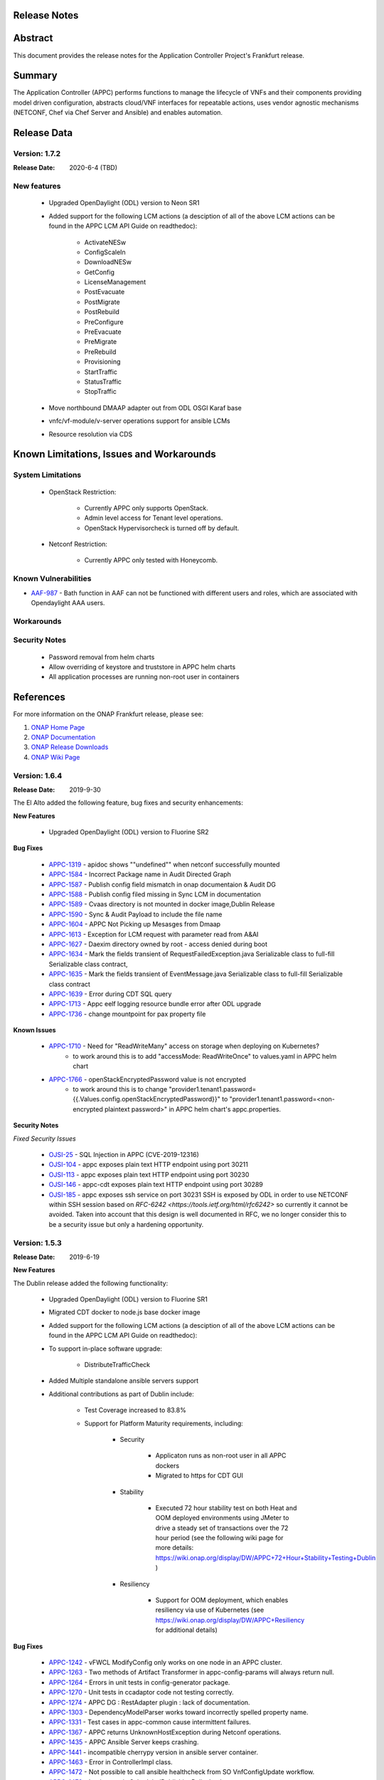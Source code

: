 ﻿.. ============LICENSE_START==========================================
.. ===================================================================
.. Copyright © 2017-2019 AT&T Intellectual Property. All rights reserved.
.. ===================================================================
.. Licensed under the Creative Commons License, Attribution 4.0 Intl.  (the "License");
.. you may not use this documentation except in compliance with the License.
.. You may obtain a copy of the License at
..
..  https://creativecommons.org/licenses/by/4.0/
..
.. Unless required by applicable law or agreed to in writing, software
.. distributed under the License is distributed on an "AS IS" BASIS,
.. WITHOUT WARRANTIES OR CONDITIONS OF ANY KIND, either express or implied.
.. See the License for the specific language governing permissions and
.. limitations under the License.
.. ============LICENSE_END============================================
.. _release_notes:

Release Notes
=============

.. note
..	* This Release Notes must be updated each time the team decides to Release new artifacts.
..	* The scope of this Release Notes is for this particular component. In other words, each ONAP component has its Release Notes.
..	* This Release Notes is cumulative, the most recently Released artifact is made visible in the top of this Release Notes.
..	* Except the date and the version number, all the other sections are optional but there must be at least one section describing the purpose of this new release.
..	* This note must be removed after content has been added.


Abstract
========

This document provides the release notes for the Application Controller Project's Frankfurt release.

Summary
=======

The Application Controller (APPC) performs functions to manage the lifecycle of VNFs and their components providing model driven configuration, abstracts cloud/VNF interfaces for repeatable actions, uses vendor agnostic mechanisms (NETCONF, Chef via Chef Server and Ansible) and enables automation.

Release Data
============

Version: 1.7.2
--------------

:Release Date: 2020-6-4 (TBD)


New features
------------

         - Upgraded OpenDaylight (ODL) version to Neon SR1

         - Added support for the following LCM actions (a desciption of all of the above LCM actions can be found in the APPC LCM API Guide on readthedoc):

                - ActivateNESw

                - ConfigScaleIn

                - DownloadNESw

                - GetConfig

                - LicenseManagement

                - PostEvacuate

                - PostMigrate

                - PostRebuild

                - PreConfigure

                - PreEvacuate

                - PreMigrate

                - PreRebuild

                - Provisioning

                - StartTraffic

                - StatusTraffic

                - StopTraffic

         - Move northbound DMAAP adapter out from ODL OSGI Karaf base

         - vnfc/vf-module/v-server operations support for ansible LCMs

         - Resource resolution via CDS


Known Limitations, Issues and Workarounds
=========================================

System Limitations
------------------

 - OpenStack Restriction:

                - Currently APPC only supports OpenStack.

                - Admin level access for Tenant level operations.

                - OpenStack Hypervisorcheck is turned off by default.

 - Netconf Restriction:

                - Currently APPC only tested with Honeycomb. 

Known Vulnerabilities
---------------------

* `AAF-987 <https://jira.onap.org/browse/POLICY-2221>`_ - Bath function in AAF can not be functioned with different users and roles, which are associated with Opendaylight AAA users. 

Workarounds
-----------


Security Notes
--------------

 - Password removal from helm charts

 - Allow overriding of keystore and truststore in APPC helm charts

 - All application processes are running non-root user in containers

References
==========

For more information on the ONAP Frankfurt release, please see:

#. `ONAP Home Page`_
#. `ONAP Documentation`_
#. `ONAP Release Downloads`_
#. `ONAP Wiki Page`_


.. _`ONAP Home Page`: https://www.onap.org
.. _`ONAP Wiki Page`: https://wiki.onap.org
.. _`ONAP Documentation`: https://docs.onap.org
.. _`ONAP Release Downloads`: https://git.onap.org


..      ==========================
..      * * *     EL ALTO    * * *
..      ==========================


Version: 1.6.4
--------------

:Release Date: 2019-9-30

The El Alto added the following feature, bug fixes and security enhancements:

**New Features**

	 - Upgraded OpenDaylight (ODL) version to Fluorine SR2

**Bug Fixes**

      - `APPC-1319 <https://jira.onap.org/browse/APPC-1319>`_ - apidoc shows ""undefined"" when netconf successfully mounted
      - `APPC-1584 <https://jira.onap.org/browse/APPC-1584>`_ - Incorrect Package name in Audit Directed Graph
      - `APPC-1587 <https://jira.onap.org/browse/APPC-1587>`_ - Publish config field mismatch in onap documentaion & Audit DG
      - `APPC-1588 <https://jira.onap.org/browse/APPC-1588>`_ - Publish config filed missing in Sync LCM in documentation
      - `APPC-1589 <https://jira.onap.org/browse/APPC-1589>`_ - Cvaas directory is not mounted in docker image,Dublin Release
      - `APPC-1590 <https://jira.onap.org/browse/APPC-1590>`_ - Sync & Audit Payload to include the file name
      - `APPC-1604 <https://jira.onap.org/browse/APPC-1604>`_ - APPC Not Picking up Mesasges from Dmaap
      - `APPC-1613 <https://jira.onap.org/browse/APPC-1613>`_ - Exception for LCM request with parameter read from A&AI
      - `APPC-1627 <https://jira.onap.org/browse/APPC-1627>`_ - Daexim directory owned by root - access denied during boot
      - `APPC-1634 <https://jira.onap.org/browse/APPC-1634>`_ - Mark the fields transient of RequestFailedException.java Serializable class to full-fill Serializable class contract,
      - `APPC-1635 <https://jira.onap.org/browse/APPC-1635>`_ - Mark the fields transient of EventMessage.java Serializable class to full-fill Serializable class contract
      - `APPC-1639 <https://jira.onap.org/browse/APPC-1639>`_ - Error during CDT SQL query
      - `APPC-1713 <https://jira.onap.org/browse/APPC-1713>`_ - Appc eelf logging resource bundle error after ODL upgrade
      - `APPC-1736 <https://jira.onap.org/browse/APPC-1736>`_ - change mountpoint for pax property file

**Known Issues**

      - `APPC-1710 <https://jira.onap.org/browse/APPC-1710>`_ - Need for "ReadWriteMany" access on storage when deploying on Kubernetes?
         - to work around this is to add "accessMode: ReadWriteOnce" to values.yaml in APPC helm chart
      - `APPC-1766 <https://jira.onap.org/browse/APPC-1766>`_ - openStackEncryptedPassword value is not encrypted
         - to work around this is to change "provider1.tenant1.password={{.Values.config.openStackEncryptedPassword}}" to "provider1.tenant1.password=<non-encrypted plaintext password>" in APPC helm chart's appc.properties.


**Security Notes**

*Fixed Security Issues*

      - `OJSI-25 <https://jira.onap.org/browse/OJSI-25>`_ - SQL Injection in APPC (CVE-2019-12316)
      - `OJSI-104 <https://jira.onap.org/browse/OJSI-104>`_ - appc exposes plain text HTTP endpoint using port 30211
      - `OJSI-113 <https://jira.onap.org/browse/OJSI-113>`_ - appc exposes plain text HTTP endpoint using port 30230
      - `OJSI-146 <https://jira.onap.org/browse/OJSI-146>`_ - appc-cdt exposes plain text HTTP endpoint using port 30289
      - `OJSI-185 <https://jira.onap.org/browse/OJSI-185>`_ - appc exposes ssh service on port 30231
	SSH is exposed by ODL in order to use NETCONF within SSH session based on `RFC-6242 <https://tools.ietf.org/html/rfc6242>` so currently it cannot be avoided.
	Taken into account that this design is well documented in RFC, we no longer consider this to be a security issue but only a hardening opportunity.

Version: 1.5.3
--------------

:Release Date: 2019-6-19

**New Features**

The Dublin release added the following functionality:

	 - Upgraded OpenDaylight (ODL) version to Fluorine SR1

	 - Migrated CDT docker to node.js base docker image

	 - Added support for the following LCM actions (a desciption of all of the above LCM actions can be found in the APPC LCM API Guide on readthedoc):

	 - To support in-place software upgrade:

		- DistributeTrafficCheck

	 - Added Multiple standalone ansible servers support

	 - Additional contributions as part of Dublin include:

		- Test Coverage increased to 83.8%

		- Support for Platform Maturity requirements, including:

		   - Security

		   	 - Applicaton runs as non-root user in all APPC dockers

		   	 - Migrated to https for CDT GUI

		   - Stability

			  - Executed 72 hour stability test on both Heat and OOM deployed environments using JMeter to drive a steady set of transactions over the 72 hour period (see the following wiki page for more details: https://wiki.onap.org/display/DW/APPC+72+Hour+Stability+Testing+Dublin )

		   - Resiliency

			  - Support for OOM deployment, which enables resiliency via use of Kubernetes (see https://wiki.onap.org/display/DW/APPC+Resiliency for additional details)


**Bug Fixes**

      - `APPC-1242 <https://jira.onap.org/browse/APPC-1242>`_ - vFWCL ModifyConfig only works on one node in an APPC cluster.
      - `APPC-1263 <https://jira.onap.org/browse/APPC-1263>`_ - Two methods of Artifact Transformer in appc-config-params will always return null.
      - `APPC-1264 <https://jira.onap.org/browse/APPC-1264>`_ - Errors in unit tests in config-generator package.
      - `APPC-1270 <https://jira.onap.org/browse/APPC-1270>`_ - Unit tests in ccadaptor code not testing correctly.
      - `APPC-1274 <https://jira.onap.org/browse/APPC-1274>`_ - APPC DG : RestAdapter plugin : lack of documentation.
      - `APPC-1303 <https://jira.onap.org/browse/APPC-1303>`_ - DependencyModelParser works toward incorrectly spelled property name.
      - `APPC-1331 <https://jira.onap.org/browse/APPC-1331>`_ - Test cases in appc-common cause intermittent failures.
      - `APPC-1367 <https://jira.onap.org/browse/APPC-1367>`_ - APPC returns UnknownHostException during Netconf operations.
      - `APPC-1435 <https://jira.onap.org/browse/APPC-1435>`_ - APPC Ansible Server keeps crashing.
      - `APPC-1441 <https://jira.onap.org/browse/APPC-1441>`_ - incompatible cherrypy version in ansible server container.
      - `APPC-1463 <https://jira.onap.org/browse/APPC-1463>`_ - Error in ControllerImpl class.
      - `APPC-1472 <https://jira.onap.org/browse/APPC-1472>`_ - Not possible to call ansible healthcheck from SO VnfConfigUpdate workflow.
      - `APPC-1479 <https://jira.onap.org/browse/APPC-1479>`_ - Logic error in ScheduledPublishingPolicyImpl.
      - `APPC-1480 <https://jira.onap.org/browse/APPC-1480>`_ - MetricRegistryImpl code has problems with casting.
      - `APPC-1489 <https://jira.onap.org/browse/APPC-1489>`_ - SO VnfConfigUpdate workflow fails with timeout error.
      - `APPC-1528 <https://jira.onap.org/browse/APPC-1528>`_ - APPC DB table creation failed.
      - `APPC-1537 <https://jira.onap.org/browse/APPC-1537>`_ - UNIQUE KEY is too long in DEVICE_AUTHENTICATION.
      - `APPC-1542 <https://jira.onap.org/browse/APPC-1542>`_ - ExecuteNodeActionImpl is not instatiate.
      - `APPC-1545 <https://jira.onap.org/browse/APPC-1545>`_ - Problem with Ansible handling in EncryptionToolDGWrapper.
      - `APPC-1548 <https://jira.onap.org/browse/APPC-1548>`_ - "MariaDB 10.2.4 adds ""ROWS"" as an SQL keyword".
      - `APPC-1574 <https://jira.onap.org/browse/APPC-1574>`_ - FileParameters not supported for Ansible LCM action.
      - `APPC-1576 <https://jira.onap.org/browse/APPC-1576>`_ - FileParameters content is wrongly processed.
      - `APPC-1577 <https://jira.onap.org/browse/APPC-1577>`_ - Ansible Server  playbook execution does not work.
      - `APPC-1583 <https://jira.onap.org/browse/APPC-1583>`_ - ansible user privileges problem.
      - `APPC-1584 <https://jira.onap.org/browse/APPC-1584>`_ - Incorrect Package name in Audit Directed Graph.
      - `APPC-1589 <https://jira.onap.org/browse/APPC-1589>`_ - Cvaas directory is not mounted in docker image.
      - `APPC-1593 <https://jira.onap.org/browse/APPC-1593>`_ - CDT doesn't push info to DB.
      - `APPC-1600 <https://jira.onap.org/browse/APPC-1600>`_ - "APPC DB doesn't have any artifact for ""artifact-type""=""APPC-CONFIG""".
      - `APPC-1604 <https://jira.onap.org/browse/APPC-1604>`_ - APPC Not Picking up Mesasges from Dmaap.
      - `APPC-1610 <https://jira.onap.org/browse/APPC-1610>`_ - Config vFW Netconf URI should be stream-count:stream-count intead of sample-plugin:pg-streams.
      - `APPC-1611 <https://jira.onap.org/browse/APPC-1611>`_ - VNF_DG_MAPPING and PROCESS_FLOW_REFERENCE tables are empty.
      - `APPC-1612 <https://jira.onap.org/browse/APPC-1612>`_ - InventoryNames parameter support for APPC Ansible LCM.

**Known Issues**

      - `APPC-1613 <https://jira.onap.org/browse/APPC-1613>`_ - Exception for LCM request with parameter read from A&AI.
         - to work around this is to switch to the  fixed parameter in the template or passed as configuration parameter in stead of using A&AI that APPC received the value from the request.

**Security Notes**

*Fixed Security Issues*

      - `OJSI-146 <https://jira.onap.org/browse/OJSI-146>`_ - In default deployment APPC (appc-cdt) exposes HTTP port 30289 outside of cluster.
      - `OJSI-104 <https://jira.onap.org/browse/OJSI-104>`_ - In default deployment APPC (appc) exposes HTTP port 30211 outside of cluster.

*Known Security Issues*

      - CVE-2019-12316 `OJSI-25 <https://jira.onap.org/browse/OJSI-25>`_ - SQL Injection in APPC
      - `OJSI-29 <https://jira.onap.org/browse/OJSI-29>`_ - Unsecured Swagger UI Interface in AAPC
      - CVE-2019-12124 `OJSI-63 <https://jira.onap.org/browse/OJSI-63>`_ - APPC exposes Jolokia Interface which allows to read and overwrite any arbitrary file
      - `OJSI-95 <https://jira.onap.org/browse/OJSI-95>`_ - appc-cdt allows to impersonate any user by setting USER_ID
      - `OJSI-112 <https://jira.onap.org/browse/OJSI-112>`_ - In default deployment APPC (appc-dgbuilder) exposes HTTP port 30228 outside of cluster.
      - `OJSI-113 <https://jira.onap.org/browse/OJSI-113>`_ - In default deployment APPC (appc) exposes HTTP port 30230 outside of cluster.
      - `OJSI-185 <https://jira.onap.org/browse/OJSI-185>`_ - appc exposes ssh service on port 30231

*Known Vulnerabilities in Used Modules*

Quick Links:

 	- `APPC project page <https://wiki.onap.org/display/DW/Application+Controller+Project>`_

 	- `Passing Level Badge information for APPC <https://bestpractices.coreinfrastructure.org/en/projects/1579>`_

 	- `Silver Level Badge information for APPC <https://bestpractices.coreinfrastructure.org/en/projects/1579?criteria_level=1>`_

 	- `Project Vulnerability Review Table for APPC <https://wiki.onap.org/pages/viewpage.action?pageId=51282466>`_

**Other**

- Limitations, Constraints and other worthy notes:

	- OpenStack Restriction:

		- Currently APPC only supports OpenStack.

		- Admin level access for Tenant level operations.

		- OpenStack Hypervisorcheck is turned off by default.


Version: 1.4.4
--------------

:Release Date: 2019-1-31


**Bug Fixes**

The Casablanca maintenance release fixed the following bugs:

	- `APPC-1247 <https://jira.onap.org/browse/APPC-1247>`_ - java.lang.NoClassDefFoundError when publishing DMAAP message

	- `CCSDK-741 <https://jira.onap.org/browse/CCSDK-741>`_ - Removed Work-around required for vCPE use case to correct the error described in CCSDK ticket.

Special Note for `APPC-1367 <https://jira.onap.org/browse/APPC-1367>`_ - APPC fails healthcheck with 404 error:

       During testing, we found there is a timing issue. When using OOM to deploy to k8s environment the clustered MariaDB database is not accessible at the time when the APPC pod is trying to insert the DG into MariaDb. This would cause the healthcheck issue. The workaround to solve this issue is redeploying the APPC pod.

Version: 1.4.3
--------------

:Release Date: 2018-11-30


**New Features**

The Casablanca release added the following functionality:

	 - Upgraded OpenDaylight (ODL) version to Oxygen

	 - Upgraded to Karaf 4.1.5

	 - Migrated DB from mysql to maria db with galeira, tested on k8s clustering platform

	 - Added an ansible docker container, tested for DistributeTraffic LCM action

	 - Added support for the following LCM actions (a desciption of all of the above LCM actions can be found in the APPC LCM API Guide on readthedoc):

		- To support in-place software upgrade:

		  - DistributeTraffic

		- To support storage management in OpenStack

		  - Reboot with hard and soft option

	 - Additional contributions as part of Casablanca include:

		- Support for Platform Maturity requirements, including:

		   - Increased security

			  - Enabled bath feature from AAF, CDT GUI and APIDOC can be used when AAF enbled  (see `APPC-1237 <https://jira.onap.org/browse/APPC-1237>`_ for additional details)
			  - Addressed critical alerts reported via Nexus IQ to the extent possible (see `APPC-770 <https://jira.onap.org/browse/APPC-770>`_ and wiki: https://wiki.onap.org/pages/viewpage.action?pageId=40927352 )

		   - Stability

			  - Executed 72 hour stability test on both Heat and OOM deployed environments using JMeter to drive a steady set of transactions over the 72 hour period (see the following wiki page for more details: https://wiki.onap.org/display/DW/APPC+72+Hour+Stability+Testing+Casablanca )

		   - Resiliency

			  - Support for OOM deployment, which enables resiliency via use of Kubernetes (see https://wiki.onap.org/display/DW/APPC+Resiliency for additional details)


**Bug Fixes**

	- `APPC-1009 <https://jira.onap.org/browse/APPC-1009>`_ - An incorrect regex in appc-provider-model was causing intermittent unit test failures. This is now fixed.

	- `APPC-1021 <https://jira.onap.org/browse/APPC-1021>`_ - An unnecessary pseudoterminal allocation for SSH connection was causing problems when trying to connect to a ConfD NETCONF Server.

	- `APPC-1107 <https://jira.onap.org/browse/APPC-1107>`_ - Database problems were causing artifacts created in CDT to not save to APPC. These have been fixed.

	- `APPC-1111 <https://jira.onap.org/browse/APPC-1111>`_ - TestDmaapConsumerImpl.testFetch method was taking 130+ seconds to run test. Build time is shorter now.

	- `APPC-1112 <https://jira.onap.org/browse/APPC-1112>`_ - Several unit tests in TimeTest.java had intermittent failures.

	- `APPC-1157 <https://jira.onap.org/browse/APPC-1157>`_ - Mockito package was removed from the APPC client jar. It was causing conflicts with other applications using APPC client library.

	- `APPC-1184 <https://jira.onap.org/browse/APPC-1184>`_ - The APPC LCM API documentation was outdated and did not reflect the correct endpoints.

	- `APPC-1186 <https://jira.onap.org/browse/APPC-1186>`_ - VNF-Level OpenStack actions such as Restart were failing if the optional identity-url was omitted from the payload of the request.

	- `APPC-1188 <https://jira.onap.org/browse/APPC-1188>`_ - Exception was occurring if force flag was set to false in a request from policy.

	- `APPC-1192 <https://jira.onap.org/browse/APPC-1192>`_ - CDT was not updating the DEVICE_INTERFACE_PROTOCOL table, so APPC was unable to get the protocol during lcm actions.

	- `APPC-1205 <https://jira.onap.org/browse/APPC-1205>`_ - Artifacts manually entered into CDT were not saving correctly, while artifacts created by uploading a template were.

	- `APPC-1207 <https://jira.onap.org/browse/APPC-1207>`_ - Logging constants were missing in several features, causing incorrect logging messages.

	- `APPC-1218 <https://jira.onap.org/browse/APPC-1218>`_ - Aai connection had certificate errors and path build exceptions.

	- `APPC-1224 <https://jira.onap.org/browse/APPC-1224>`_ - SubRequestID was not being relayed back to Policy in DMaaP Response messages.

	- `APPC-1226 <https://jira.onap.org/browse/APPC-1226>`_ - Mock code to mimic backend execution for Reboot was causing problems and has been removed.

	- `APPC-1227 <https://jira.onap.org/browse/APPC-1227>`_ - APPC was not able to read VNF templates created with CDT.

	- `APPC-1230 <https://jira.onap.org/browse/APPC-1230>`_ - APPC was using the GenericRestart DG instead of DGOrchestrator.

	- `APPC-1231 <https://jira.onap.org/browse/APPC-1231>`_ - APPC was not updating the TRANSACTIONS table correctly when an operation completed.

	- `APPC-1233 <https://jira.onap.org/browse/APPC-1233>`_ - DGOrchestrator was incorrectly being given an output.payload parameter instead of output-payload.

	- `APPC-1234 <https://jira.onap.org/browse/APPC-1234>`_ - AppC Open Day Light login was responding 401 unauthorized when AAF was enabled.

	- `APPC-1237 <https://jira.onap.org/browse/APPC-1237>`_ - APPC was not properly url-encoding AAF credentials.

	- `APPC-1243 <https://jira.onap.org/browse/APPC-1243>`_ - Container was not preserving mysql data after kubectl edit statefulset.

	- `APPC-1244 <https://jira.onap.org/browse/APPC-1244>`_ - Ansible Server would never start in oom.

**Known Issues**

	- `APPC-1247 <https://jira.onap.org/browse/APPC-1247>`_ - java.lang.NoClassDefFoundError when publishing DMAAP message
	    - This issue is relevant during the vCPE use case.
	    - Due to this defect, the VM will perform four start/stop sequences, instead of the normal one.
	    - After the four start/stop sequences, the VM will be left in the correct state that it should be in.

	- Work-around required for vCPE use case to correct the error described in: `CCSDK-741 <https://jira.onap.org/browse/CCSDK-741>`_
	    - CCSDK aai adapter doesn't recognize generic-vnf attribute in the response, as it is not defined by aai_schema XSD
	    - To work around this, several steps must be performed as described here:

	        1. Add a restapi template file into the appc docker containers
	            a. Enter the appc docker container (docker exec... or kubectl exec...)
	            b. Create a directory: /opt/onap/appc/templates
	            c. Download this file `aai-named-query.json <https://gerrit.onap.org/r/gitweb?p=appc/deployment.git;a=blob_plain;f=vcpe-workaround-files/aai-named-query.json;hb=refs/heads/casablanca>`_ and place it in that directory
	        2. Replace the generic restart DG with a new one
	            a. Download the `APPC_Generic_Restart.xml <https://gerrit.onap.org/r/gitweb?p=appc/deployment.git;a=blob_plain;f=vcpe-workaround-files/APPC_method_Generic_Restart_3.0.0.xml;hb=refs/heads/casablanca>`_
	            b. Edit the file. Find the parameter definition lines for restapiUrl, restapiUser, restapiPassword (lines 52-54) and replace these with the correct values for your aai server.
	            c. Copy this file into the appc docker containers to the /opt/onap/appc/svclogic/graphs directory (you will be replacing the old version of the file with this copy)
	        3. Load the new DG file
	            a. In the appc docker containers, enter the "/opt/appc/svclogic/bin directory
	            b. Run install-converted-dgs.sh

Quick Links:

 	- `APPC project page <https://wiki.onap.org/display/DW/Application+Controller+Project>`_

 	- `Passing Badge information for APPC <https://bestpractices.coreinfrastructure.org/en/projects/1579>`_

 	- `Project Vulnerability Review Table for APPC <https://wiki.onap.org/pages/viewpage.action?pageId=40927352>`_

**Other**

- Limitations, Constraints and other worthy notes:

	- OpenStack Restriction:

		- Currently APPC only supports OpenStack.

		- Admin level access for Tenant level operations.

		- OpenStack Hypervisorcheck is turned off by default.


	- Integration with MultiCloud is supported for Standalone Restart (i.e., not via DGOrchestrator). For any other action, such as Stop, Start, etc.. via MultiCloud requires the MultiCloud identity URL to be either passed in the payload or defined in appc.properties.



Version: 1.3.0
--------------


:Release Date: 2018-06-07


**New Features**

The Beijing release added the following functionality:

	 - Added support for the following LCM actions (a desciption of all of the above LCM actions can be found in the APPC LCM API Guide on readthedoc):

		- To support in-place software upgrade:

		  - QuiesceTraffic
		  - ResumeTraffic
		  - UpgradeSoftware
		  - UpgradePreCheck
		  - UpgradePostCheck
		  - UpgradeBackup
		  - UpgradeBackout

		- To support storage management in OpenStack

		  - AttachVolume
		  - DetachVolume

		- To support Manual Scale Out use case

		  - ConfigScaleOut (more details can be found in teh APPC Epic: `APPC-431 <https://jira.onap.org/browse/APPC-431>`_ )

		- To support general operations

		  - ActionStatus


	 - Contributed the APPC Controller Design Tool (CDT), which enables self-serve capabilities by allowing users to model their VNF/VNFC for consumption by APPC to use in the execution of requests to perform life cycle management activities.

		- More details on the APPC CDT can be found in the APPC CDT User Guide in readthedocs.
		- Additional information on how the APPC CDT tool was used to model the vLB and build teh artifacts needed by APPC to execute teh ConfigScaleOut action can be found at the following wiki pages: https://wiki.onap.org/pages/viewpage.action?pageId=33065185

	 - Additional contributions as part of Beijing include:

		- Support for Platform Maturity requirements, including:

		   - Increased security

			  - Added security to ODL web-based API access via AAF (see `APPC-404 <https://jira.onap.org/browse/APPC-404>`_ for additional details)
			  - Addressed critical alerts reported via Nexus IQ to the extent possible (see `APPC-656 <https://jira.onap.org/browse/APPC-656>`_ )

		   - Stability

			  - Executed 72 hour stability test on both Heat and OOM deployed environments using JMeter to drive a steady set of transactions over the 72 hour period (see the following wiki page for more details: https://wiki.onap.org/display/DW/ONAP+APPC+72+Hour+Stability+Test+Results )

		   - Resiliency

			  - Support for OOM deployment, which enables resiliency via use of Kubernetes (see `APPC-414 <https://jira.onap.org/browse/APPC-414>`_ for additional details)

		- Upgraded OpenDaylight (ODL) version to Nitrogen




**Bug Fixes**

The following defects that were documented as known issues in Amsterdam have been fixed in Beijing release:

	- `APPC-316 <https://jira.onap.org/browse/APPC-316>`_ - Null payload issue for Stop Application

	- `APPC-315 <https://jira.onap.org/browse/APPC-315>`_ - appc-request-handler is giving error java.lang.NoClassDefFoundError

	- `APPC-312 <https://jira.onap.org/browse/APPC-312>`_ - APPC request is going to wrong request handler and rejecting request

	- `APPC-311 <https://jira.onap.org/browse/APPC-311>`_ - The APPC LCM Provider Healthcheck

	- `APPC-309 <https://jira.onap.org/browse/APPC-309>`_ - APPC LCM Provider URL missing in appc.properties.

	- `APPC-307 <https://jira.onap.org/browse/APPC-307>`_ - Embed jackson-annotations dependency in appc-dg-common during run-time

	- `APPC-276 <https://jira.onap.org/browse/APPC-276>`_ - Some Junit are breaking convention causing excessively long build

	- `APPC-248 <https://jira.onap.org/browse/APPC-248>`_ - There is an compatibility issue between PowerMock and Jacoco which causes Sonar coverage not to be captured. Fix is to move to Mockito.


**Known Issues**

The following issues remain open at the end of Beijing release. Please refer to Jira for further details and workaround, if available.

        - `APPC-987 <https://jira.onap.org/browse/APPC-987>`_ - APPC Investigate TRANSACTION Table Aging. See **Other** section for further information

	- `APPC-977 <https://jira.onap.org/browse/APPC-977>`_ - Procedures needed for enabling AAF support in OOM. See **Other** section for further information

        - `APPC-973 <https://jira.onap.org/browse/APPC-973>`_ - Fix delimiter string for xml-download CDT action

	- `APPC-940 <https://jira.onap.org/browse/APPC-940>`_ - APPC CDT Tool is not updating appc_southbound.properties with the URL supplied for REST

        - `APPC-929 <https://jira.onap.org/browse/APPC-929>`_ - LCM API - ConfigScaleOut- Payload parameter to be manadatory set to "true"

	- `APPC-912 <https://jira.onap.org/browse/APPC-912>`_ - MalformedChunkCodingException in MDSALStoreImpl.getNodeName

	- `APPC-892 <https://jira.onap.org/browse/APPC-892>`_ - Cntl+4 to highlight and replace feature-Textbox is accepting space  and able to submit without giving any value

	- `APPC-869 <https://jira.onap.org/browse/APPC-869>`_ - VM Snapshot error occurs during image validation.

	- `APPC-814 <https://jira.onap.org/browse/APPC-814>`_ - Update openecomp-tosca-datatype namespace

	- `APPC-340 <https://jira.onap.org/browse/APPC-340>`_ - APPC rejecting request even for decimal of millisecond timestamp difference

	- `APPC-154 <https://jira.onap.org/browse/APPC-154>`_ - Logging issue - Request REST API of APPC has RequestID (MDC) in Body or Payload section instead of Header.


**Security Notes**

APPC code has been formally scanned during build time using NexusIQ and all Critical vulnerabilities have been addressed, items that remain open have been assessed for risk and determined to be false positive. The APPC open Critical security vulnerabilities and their risk assessment have been documented as part of the `project <https://wiki.onap.org/pages/viewpage.action?pageId=25438971>`_.

Additionally, communication over DMaaP currently does not use secure topics in this release. This has dependency on DMaaP to enable.


Quick Links:
 	- `APPC project page <https://wiki.onap.org/display/DW/Application+Controller+Project>`_

 	- `Passing Badge information for APPC <https://bestpractices.coreinfrastructure.org/en/projects/1579>`_

 	- `Project Vulnerability Review Table for APPC <https://wiki.onap.org/pages/viewpage.action?pageId=25438971>`_

**Other**

- Limitations, Constraints and other worthy notes

	- An issue was discovered with usage of AAF in an OOM deployed environment after the Beijing release was created. The issue was twofold (tracked under `APPC-977 <https://jira.onap.org/browse/APPC-977>`_):

	     - Needed APPC configuration files were missing in Beijing OOM , and
	     - AAF updated their certificates to require 2way certs, which requires APPC updates

          Additionally, in a Heat deployed environment, a manual workaround will be required to authorize with AAF if they are using 2way certificates.  For instruction on workaround steps needed depending on type of deployment, please refer to the following wiki: https://wiki.onap.org/display/DW/AAF+Integration+with+APPC.

        - During the testing of the vCPE/vMUX closed loop scenarios in an OOM deployed environment, an issue was encountered where transactions were not being deleted from the TRANSACTION table and was blocking other Restart request from completing successfully (tracked under `APPC-987 <https://jira.onap.org/browse/APPC-987>`_). A workaround is available and documented in the Jira ticket.

        - It is impossible for us to test all aspect of the application. Scope of testing done in Beijing is captured on the following wiki:   https://wiki.onap.org/display/DW/APPC+Beijing+Testing+Scope+and+Status

	- Currently APPC only supports OpenStack

	- OpenStack Hypervisorcheck is turned off by default. If you want to invoke this functionality via the appc.properties, you need to enable it and ensure you have Admin level access to OpenStack.

	- Integration with MultiCloud is supported for Standalone Restart (i.e., not via DGOrchestrator). For any other action, such as Stop, Start, etc.. via MultiCloud requires the MultiCloud identity URL to be either passed in the payload or defined in appc.properties.

	- APPC needs Admin level access for Tenant level operations.

	- Currently, the "ModifyConfig" API and the implementation in the Master Directed Graph is only designed to work with the vFW Closed-Loop Demo.


Version: 1.2.0
--------------

:Release Date: 2017-11-16


**New Features**

The Amsterdam release continued evolving the design driven architecture of and functionality for APPC.
APPC aims to be completely agnostic and make no assumption about the network.

The main goal of the Amsterdam release was to:
 - Support the vCPE use case as part of the closed loop action to perform a Restart on the vGMUX
 - Demonstrate integration with MultiCloud as a proxy to OpenStack
 - Continue supporting the vFW closed loop use case as part of regression from the seed contribution.

Other key features added in this release include:
 - Support for Ansible
   - The Ansible Extension for APP-C allows management of VNFs that support Ansible. Ansible is a an open-source VNF management framework that provides an almost cli like set of tools in a structured form. APPC supports Ansible through the following three additions: An Ansible server interface, Ansible Adapter, and Ansible Directed Graph.
 - Support for Chef
   - The Chef Extension for APPC allows management of VNFs that support Chef through the following two additions: a Chef Adapter and Chef Directed Graph.
 - LifeCycle Management (LCM) APIs via standalone DGs or via the DGOrchestrator architecture to trigger actions on VMs, VNFs, or VNFCs
 - OAM APIs to manage the APPC application itself
 - Upgrade of OpenDaylight to Carbon version



**Bug Fixes**

	- This is technically the first release of APPC, previous release was the seed code contribution. As such, the defects fixed in this release were raised during the course of the release. Anything not closed is captured below under Known Issues. If you want to review the defects fixed in the Amsterdam release, refer to `Jira <https://jira.onap.org/issues/?filter=10570&jql=project%20%3D%20APPC%20AND%20issuetype%20%3D%20Bug%20AND%20status%20%3D%20Closed%20AND%20fixVersion%20%3D%20%22Amsterdam%20Release%22>`_.

	- Please also refer to the notes below. Given the timeframe and resource limitations, not all functions of the release could be validated. Items that were validated are documented on the wiki at the link provide below. If you find issues in the course of your work with APPC, please open a defect in the Application Controller project of Jira (jira.onpa.org)

**Known Issues**

	- `APPC-312 <https://jira.onap.org/browse/APPC-312>`_ - APPC request is going to wrong request handler and rejecting request. Configure request failing with following error: ``REJECTED Action Configure is not supported on VM level``.

	- `APPC-311 <https://jira.onap.org/browse/APPC-311>`_ - The APPC LCM Provider Healthcheck, which does a healthceck on a VNF, is failing. No known workaround at this time.

	- `APPC-309 <https://jira.onap.org/browse/APPC-309>`_ - The property: ``appc.LCM.provider.url=http://127.0.0.1:8181/restconf/operations/appc-provider-lcm`` is missing from appc.properties in the appc deployment.  The property can be manually added as a workaround, then bounce the appc container.

	- `APPC-307 <https://jira.onap.org/browse/APPC-307>`_ - Missing jackson-annotations dependency in appc-dg-common - This issue results in Rebuild operation via the APPC Provider not to work. Use instead Rebuild via the APPC LCM Provider using DGOrchestrator.

	- `APPC-276 <https://jira.onap.org/browse/APPC-276>`_ - A number of junit testcases need to be reworked because they are causing APPC builds to take much  longer to complete. This issue does not cause the build to fail, just take longer. You can comment out these junit in your local build if this is a problem.

	- `APPC-248 <https://jira.onap.org/browse/APPC-248>`_ - There is an compatibility issue between PowerMock and Jacoco which causes Sonar coverage not to be captured. There is no functional impact on APPC.

	- `APPC-154 <https://jira.onap.org/browse/APPC-154>`_ - Logging issue - Request REST API of APPC has RequestID (MDC) in Body or Payload section instead of Header.


**Security Issues**
	- Communication over DMaaP currently does not use secure topics in this release.
	- AAF is deactivated by default in this release and was not validated or committed as part of the Amsterdam Release.


**Other**

- Limitations, Constraints and other worthy notes

  - LCM Healthcheck and Configure actions do not work.
  - The APPC actions validated in this release are captured here: https://wiki.onap.org/display/DW/APPC+Testing+Scope+and+Status
  - Currently APPC only supports OpenStack
  - OpenStack Hypervisorcheck is turned off by default. If you want to invoke this functionality via the appc.properties, you need to enable it and ensure you have Admin level access to OpenStack.
  - Integration with MultiCloud is supported for Standalone Restart (i.e., not via DGOrchestrator). For any other action, such as Stop, Start, etc.. via MultiCloud requires the MultiCloud identity URL to be either passed in the payload or defined in appc.properties.
  - APPC needs Admin level access for Tenant level operations.
  - Currently, if DGs are modified in appc.git repo, they must be manually moved to the appc/deployment repo.
  - Currently, the "ModifyConfig" API and the implementation in the Master Directed Graph is only designed to work with the vFW Closed-Loop Demo.


===========

End of Release Notes
